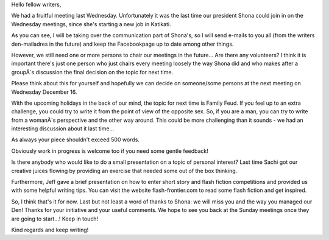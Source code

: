 Hello fellow writers,

We had a fruitful meeting last Wednesday. Unfortunately it was the last time our president Shona could join in on the Wednesday meetings, since she's starting a new job in Katikati. 

As you can see, I will be taking over the communication part of Shona's, so I will send e-mails to you all (from the writers den-mailadres in the future) and keep the Facebookpage up to date among other things. 

However, we still need one or more persons to chair our meetings in the future... Are there any volunteers? I think it is important there's just one person who  just chairs every meeting loosely the way Shona did and who makes after a groupÂ´s discussion the final decision on the topic for next time. 

Please think about this for yourself and hopefully we can decide on someone/some persons at the next meeting on Wednesday December 16.

With the upcoming holidays in the back of our mind, the topic for next time is Family Feud. If you feel up to an extra challenge, you could try to write it from the point of view of the opposite sex. So, if you are a man, you can try to write from a womanÂ´s perspective and the other way around. This could be more challenging than it sounds - we had an interesting discussion about it last time...

As always your piece shouldn't exceed 500 words.

Obviously work in progress is welcome too if you need some gentle feedback!

Is there anybody who would like to do a small presentation on a topic of personal interest? Last time Sachi got our creative juices flowing by providing an exercise that needed some out of the box thinking. 

Furthermore, Jeff gave a brief presentation on how to enter short story and flash fiction competitions and provided us with some helpful writing tips. You can visit the website flash-frontier.com to read some flash fiction and get inspired.

So, I think that's it for now. Last but not least a word of thanks to Shona: we will miss you and the way you managed our Den! Thanks for your initiative and your useful comments. We hope to see you back at the Sunday meetings once they are going to start...! Keep in touch!

Kind regards and keep writing!
